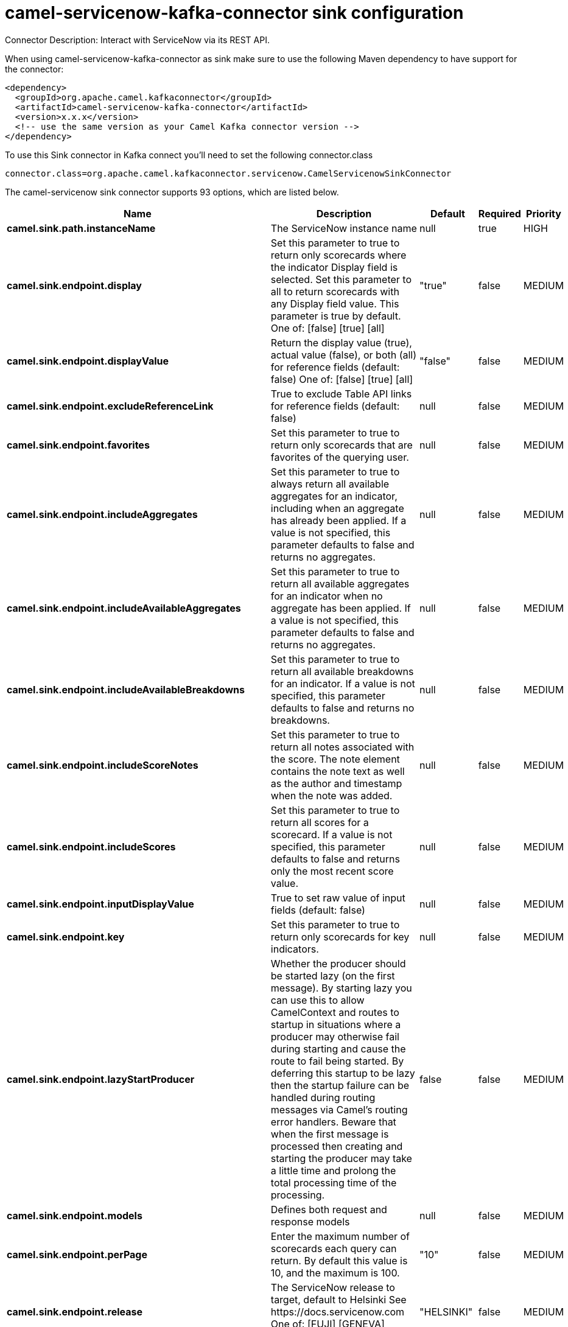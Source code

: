 // kafka-connector options: START
[[camel-servicenow-kafka-connector-sink]]
= camel-servicenow-kafka-connector sink configuration

Connector Description: Interact with ServiceNow via its REST API.

When using camel-servicenow-kafka-connector as sink make sure to use the following Maven dependency to have support for the connector:

[source,xml]
----
<dependency>
  <groupId>org.apache.camel.kafkaconnector</groupId>
  <artifactId>camel-servicenow-kafka-connector</artifactId>
  <version>x.x.x</version>
  <!-- use the same version as your Camel Kafka connector version -->
</dependency>
----

To use this Sink connector in Kafka connect you'll need to set the following connector.class

[source,java]
----
connector.class=org.apache.camel.kafkaconnector.servicenow.CamelServicenowSinkConnector
----


The camel-servicenow sink connector supports 93 options, which are listed below.



[width="100%",cols="2,5,^1,1,1",options="header"]
|===
| Name | Description | Default | Required | Priority
| *camel.sink.path.instanceName* | The ServiceNow instance name | null | true | HIGH
| *camel.sink.endpoint.display* | Set this parameter to true to return only scorecards where the indicator Display field is selected. Set this parameter to all to return scorecards with any Display field value. This parameter is true by default. One of: [false] [true] [all] | "true" | false | MEDIUM
| *camel.sink.endpoint.displayValue* | Return the display value (true), actual value (false), or both (all) for reference fields (default: false) One of: [false] [true] [all] | "false" | false | MEDIUM
| *camel.sink.endpoint.excludeReferenceLink* | True to exclude Table API links for reference fields (default: false) | null | false | MEDIUM
| *camel.sink.endpoint.favorites* | Set this parameter to true to return only scorecards that are favorites of the querying user. | null | false | MEDIUM
| *camel.sink.endpoint.includeAggregates* | Set this parameter to true to always return all available aggregates for an indicator, including when an aggregate has already been applied. If a value is not specified, this parameter defaults to false and returns no aggregates. | null | false | MEDIUM
| *camel.sink.endpoint.includeAvailableAggregates* | Set this parameter to true to return all available aggregates for an indicator when no aggregate has been applied. If a value is not specified, this parameter defaults to false and returns no aggregates. | null | false | MEDIUM
| *camel.sink.endpoint.includeAvailableBreakdowns* | Set this parameter to true to return all available breakdowns for an indicator. If a value is not specified, this parameter defaults to false and returns no breakdowns. | null | false | MEDIUM
| *camel.sink.endpoint.includeScoreNotes* | Set this parameter to true to return all notes associated with the score. The note element contains the note text as well as the author and timestamp when the note was added. | null | false | MEDIUM
| *camel.sink.endpoint.includeScores* | Set this parameter to true to return all scores for a scorecard. If a value is not specified, this parameter defaults to false and returns only the most recent score value. | null | false | MEDIUM
| *camel.sink.endpoint.inputDisplayValue* | True to set raw value of input fields (default: false) | null | false | MEDIUM
| *camel.sink.endpoint.key* | Set this parameter to true to return only scorecards for key indicators. | null | false | MEDIUM
| *camel.sink.endpoint.lazyStartProducer* | Whether the producer should be started lazy (on the first message). By starting lazy you can use this to allow CamelContext and routes to startup in situations where a producer may otherwise fail during starting and cause the route to fail being started. By deferring this startup to be lazy then the startup failure can be handled during routing messages via Camel's routing error handlers. Beware that when the first message is processed then creating and starting the producer may take a little time and prolong the total processing time of the processing. | false | false | MEDIUM
| *camel.sink.endpoint.models* | Defines both request and response models | null | false | MEDIUM
| *camel.sink.endpoint.perPage* | Enter the maximum number of scorecards each query can return. By default this value is 10, and the maximum is 100. | "10" | false | MEDIUM
| *camel.sink.endpoint.release* | The ServiceNow release to target, default to Helsinki See \https://docs.servicenow.com One of: [FUJI] [GENEVA] [HELSINKI] | "HELSINKI" | false | MEDIUM
| *camel.sink.endpoint.requestModels* | Defines the request model | null | false | MEDIUM
| *camel.sink.endpoint.resource* | The default resource, can be overridden by header CamelServiceNowResource | null | false | MEDIUM
| *camel.sink.endpoint.responseModels* | Defines the response model | null | false | MEDIUM
| *camel.sink.endpoint.sortBy* | Specify the value to use when sorting results. By default, queries sort records by value. One of: [value] [change] [changeperc] [gap] [gapperc] [duedate] [name] [order] [default] [group] [indicator_group] [frequency] [target] [date] [trend] [bullet] [direction] | null | false | MEDIUM
| *camel.sink.endpoint.sortDir* | Specify the sort direction, ascending or descending. By default, queries sort records in descending order. Use sysparm_sortdir=asc to sort in ascending order. One of: [asc] [desc] | null | false | MEDIUM
| *camel.sink.endpoint.suppressAutoSysField* | True to suppress auto generation of system fields (default: false) | null | false | MEDIUM
| *camel.sink.endpoint.suppressPaginationHeader* | Set this value to true to remove the Link header from the response. The Link header allows you to request additional pages of data when the number of records matching your query exceeds the query limit | null | false | MEDIUM
| *camel.sink.endpoint.table* | The default table, can be overridden by header CamelServiceNowTable | null | false | MEDIUM
| *camel.sink.endpoint.target* | Set this parameter to true to return only scorecards that have a target. | null | false | MEDIUM
| *camel.sink.endpoint.topLevelOnly* | Gets only those categories whose parent is a catalog. | null | false | MEDIUM
| *camel.sink.endpoint.apiVersion* | The ServiceNow REST API version, default latest | null | false | MEDIUM
| *camel.sink.endpoint.dateFormat* | The date format used for Json serialization/deserialization | "yyyy-MM-dd" | false | MEDIUM
| *camel.sink.endpoint.dateTimeFormat* | The date-time format used for Json serialization/deserialization | "yyyy-MM-dd HH:mm:ss" | false | MEDIUM
| *camel.sink.endpoint.httpClientPolicy* | To configure http-client | null | false | MEDIUM
| *camel.sink.endpoint.mapper* | Sets Jackson's ObjectMapper to use for request/reply | null | false | MEDIUM
| *camel.sink.endpoint.proxyAuthorizationPolicy* | To configure proxy authentication | null | false | MEDIUM
| *camel.sink.endpoint.retrieveTargetRecordOnImport* | Set this parameter to true to retrieve the target record when using import set api. The import set result is then replaced by the target record | "false" | false | MEDIUM
| *camel.sink.endpoint.timeFormat* | The time format used for Json serialization/deserialization | "HH:mm:ss" | false | MEDIUM
| *camel.sink.endpoint.proxyHost* | The proxy host name | null | false | MEDIUM
| *camel.sink.endpoint.proxyPort* | The proxy port number | null | false | MEDIUM
| *camel.sink.endpoint.apiUrl* | The ServiceNow REST API url | null | false | MEDIUM
| *camel.sink.endpoint.oauthClientId* | OAuth2 ClientID | null | false | MEDIUM
| *camel.sink.endpoint.oauthClientSecret* | OAuth2 ClientSecret | null | false | MEDIUM
| *camel.sink.endpoint.oauthTokenUrl* | OAuth token Url | null | false | MEDIUM
| *camel.sink.endpoint.password* | ServiceNow account password, MUST be provided | null | true | HIGH
| *camel.sink.endpoint.proxyPassword* | Password for proxy authentication | null | false | MEDIUM
| *camel.sink.endpoint.proxyUserName* | Username for proxy authentication | null | false | MEDIUM
| *camel.sink.endpoint.sslContextParameters* | To configure security using SSLContextParameters. See \http://camel.apache.org/camel-configuration-utilities.html | null | false | MEDIUM
| *camel.sink.endpoint.userName* | ServiceNow user account name, MUST be provided | null | true | HIGH
| *camel.component.servicenow.configuration* | Component configuration | null | false | MEDIUM
| *camel.component.servicenow.display* | Set this parameter to true to return only scorecards where the indicator Display field is selected. Set this parameter to all to return scorecards with any Display field value. This parameter is true by default. One of: [false] [true] [all] | "true" | false | MEDIUM
| *camel.component.servicenow.displayValue* | Return the display value (true), actual value (false), or both (all) for reference fields (default: false) One of: [false] [true] [all] | "false" | false | MEDIUM
| *camel.component.servicenow.excludeReferenceLink* | True to exclude Table API links for reference fields (default: false) | null | false | MEDIUM
| *camel.component.servicenow.favorites* | Set this parameter to true to return only scorecards that are favorites of the querying user. | null | false | MEDIUM
| *camel.component.servicenow.includeAggregates* | Set this parameter to true to always return all available aggregates for an indicator, including when an aggregate has already been applied. If a value is not specified, this parameter defaults to false and returns no aggregates. | null | false | MEDIUM
| *camel.component.servicenow.includeAvailable Aggregates* | Set this parameter to true to return all available aggregates for an indicator when no aggregate has been applied. If a value is not specified, this parameter defaults to false and returns no aggregates. | null | false | MEDIUM
| *camel.component.servicenow.includeAvailable Breakdowns* | Set this parameter to true to return all available breakdowns for an indicator. If a value is not specified, this parameter defaults to false and returns no breakdowns. | null | false | MEDIUM
| *camel.component.servicenow.includeScoreNotes* | Set this parameter to true to return all notes associated with the score. The note element contains the note text as well as the author and timestamp when the note was added. | null | false | MEDIUM
| *camel.component.servicenow.includeScores* | Set this parameter to true to return all scores for a scorecard. If a value is not specified, this parameter defaults to false and returns only the most recent score value. | null | false | MEDIUM
| *camel.component.servicenow.inputDisplayValue* | True to set raw value of input fields (default: false) | null | false | MEDIUM
| *camel.component.servicenow.key* | Set this parameter to true to return only scorecards for key indicators. | null | false | MEDIUM
| *camel.component.servicenow.lazyStartProducer* | Whether the producer should be started lazy (on the first message). By starting lazy you can use this to allow CamelContext and routes to startup in situations where a producer may otherwise fail during starting and cause the route to fail being started. By deferring this startup to be lazy then the startup failure can be handled during routing messages via Camel's routing error handlers. Beware that when the first message is processed then creating and starting the producer may take a little time and prolong the total processing time of the processing. | false | false | MEDIUM
| *camel.component.servicenow.models* | Defines both request and response models | null | false | MEDIUM
| *camel.component.servicenow.perPage* | Enter the maximum number of scorecards each query can return. By default this value is 10, and the maximum is 100. | "10" | false | MEDIUM
| *camel.component.servicenow.release* | The ServiceNow release to target, default to Helsinki See \https://docs.servicenow.com One of: [FUJI] [GENEVA] [HELSINKI] | "HELSINKI" | false | MEDIUM
| *camel.component.servicenow.requestModels* | Defines the request model | null | false | MEDIUM
| *camel.component.servicenow.resource* | The default resource, can be overridden by header CamelServiceNowResource | null | false | MEDIUM
| *camel.component.servicenow.responseModels* | Defines the response model | null | false | MEDIUM
| *camel.component.servicenow.sortBy* | Specify the value to use when sorting results. By default, queries sort records by value. One of: [value] [change] [changeperc] [gap] [gapperc] [duedate] [name] [order] [default] [group] [indicator_group] [frequency] [target] [date] [trend] [bullet] [direction] | null | false | MEDIUM
| *camel.component.servicenow.sortDir* | Specify the sort direction, ascending or descending. By default, queries sort records in descending order. Use sysparm_sortdir=asc to sort in ascending order. One of: [asc] [desc] | null | false | MEDIUM
| *camel.component.servicenow.suppressAutoSysField* | True to suppress auto generation of system fields (default: false) | null | false | MEDIUM
| *camel.component.servicenow.suppressPagination Header* | Set this value to true to remove the Link header from the response. The Link header allows you to request additional pages of data when the number of records matching your query exceeds the query limit | null | false | MEDIUM
| *camel.component.servicenow.table* | The default table, can be overridden by header CamelServiceNowTable | null | false | MEDIUM
| *camel.component.servicenow.target* | Set this parameter to true to return only scorecards that have a target. | null | false | MEDIUM
| *camel.component.servicenow.topLevelOnly* | Gets only those categories whose parent is a catalog. | null | false | MEDIUM
| *camel.component.servicenow.apiVersion* | The ServiceNow REST API version, default latest | null | false | MEDIUM
| *camel.component.servicenow.autowiredEnabled* | Whether autowiring is enabled. This is used for automatic autowiring options (the option must be marked as autowired) by looking up in the registry to find if there is a single instance of matching type, which then gets configured on the component. This can be used for automatic configuring JDBC data sources, JMS connection factories, AWS Clients, etc. | true | false | MEDIUM
| *camel.component.servicenow.dateFormat* | The date format used for Json serialization/deserialization | "yyyy-MM-dd" | false | MEDIUM
| *camel.component.servicenow.dateTimeFormat* | The date-time format used for Json serialization/deserialization | "yyyy-MM-dd HH:mm:ss" | false | MEDIUM
| *camel.component.servicenow.httpClientPolicy* | To configure http-client | null | false | MEDIUM
| *camel.component.servicenow.instanceName* | The ServiceNow instance name | null | false | MEDIUM
| *camel.component.servicenow.mapper* | Sets Jackson's ObjectMapper to use for request/reply | null | false | MEDIUM
| *camel.component.servicenow.proxyAuthorization Policy* | To configure proxy authentication | null | false | MEDIUM
| *camel.component.servicenow.retrieveTargetRecordOn Import* | Set this parameter to true to retrieve the target record when using import set api. The import set result is then replaced by the target record | "false" | false | MEDIUM
| *camel.component.servicenow.timeFormat* | The time format used for Json serialization/deserialization | "HH:mm:ss" | false | MEDIUM
| *camel.component.servicenow.proxyHost* | The proxy host name | null | false | MEDIUM
| *camel.component.servicenow.proxyPort* | The proxy port number | null | false | MEDIUM
| *camel.component.servicenow.apiUrl* | The ServiceNow REST API url | null | false | MEDIUM
| *camel.component.servicenow.oauthClientId* | OAuth2 ClientID | null | false | MEDIUM
| *camel.component.servicenow.oauthClientSecret* | OAuth2 ClientSecret | null | false | MEDIUM
| *camel.component.servicenow.oauthTokenUrl* | OAuth token Url | null | false | MEDIUM
| *camel.component.servicenow.password* | ServiceNow account password, MUST be provided | null | true | HIGH
| *camel.component.servicenow.proxyPassword* | Password for proxy authentication | null | false | MEDIUM
| *camel.component.servicenow.proxyUserName* | Username for proxy authentication | null | false | MEDIUM
| *camel.component.servicenow.sslContextParameters* | To configure security using SSLContextParameters. See \http://camel.apache.org/camel-configuration-utilities.html | null | false | MEDIUM
| *camel.component.servicenow.useGlobalSslContext Parameters* | Enable usage of global SSL context parameters. | false | false | MEDIUM
| *camel.component.servicenow.userName* | ServiceNow user account name, MUST be provided | null | true | HIGH
|===



The camel-servicenow sink connector has no converters out of the box.





The camel-servicenow sink connector has no transforms out of the box.





The camel-servicenow sink connector has no aggregation strategies out of the box.




// kafka-connector options: END
